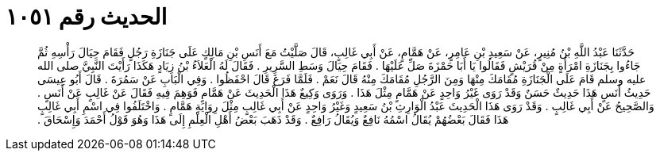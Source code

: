 
= الحديث رقم ١٠٥١

[quote.hadith]
حَدَّثَنَا عَبْدُ اللَّهِ بْنُ مُنِيرٍ، عَنْ سَعِيدِ بْنِ عَامِرٍ، عَنْ هَمَّامٍ، عَنْ أَبِي غَالِبٍ، قَالَ صَلَّيْتُ مَعَ أَنَسِ بْنِ مَالِكٍ عَلَى جَنَازَةِ رَجُلٍ فَقَامَ حِيَالَ رَأْسِهِ ثُمَّ جَاءُوا بِجَنَازَةِ امْرَأَةٍ مِنْ قُرَيْشٍ فَقَالُوا يَا أَبَا حَمْزَةَ صَلِّ عَلَيْهَا ‏.‏ فَقَامَ حِيَالَ وَسَطِ السَّرِيرِ ‏.‏ فَقَالَ لَهُ الْعَلاَءُ بْنُ زِيَادٍ هَكَذَا رَأَيْتَ النَّبِيَّ صلى الله عليه وسلم قَامَ عَلَى الْجَنَازَةِ مُقَامَكَ مِنْهَا وَمِنَ الرَّجُلِ مُقَامَكَ مِنْهُ قَالَ نَعَمْ ‏.‏ فَلَمَّا فَرَغَ قَالَ احْفَظُوا ‏.‏ وَفِي الْبَابِ عَنْ سَمُرَةَ ‏.‏ قَالَ أَبُو عِيسَى حَدِيثُ أَنَسٍ هَذَا حَدِيثٌ حَسَنٌ وَقَدْ رَوَى غَيْرُ وَاحِدٍ عَنْ هَمَّامٍ مِثْلَ هَذَا ‏.‏ وَرَوَى وَكِيعٌ هَذَا الْحَدِيثَ عَنْ هَمَّامٍ فَوَهِمَ فِيهِ فَقَالَ عَنْ غَالِبٍ عَنْ أَنَسٍ ‏.‏ وَالصَّحِيحُ عَنْ أَبِي غَالِبٍ ‏.‏ وَقَدْ رَوَى هَذَا الْحَدِيثَ عَبْدُ الْوَارِثِ بْنُ سَعِيدٍ وَغَيْرُ وَاحِدٍ عَنْ أَبِي غَالِبٍ مِثْلَ رِوَايَةِ هَمَّامٍ ‏.‏ وَاخْتَلَفُوا فِي اسْمِ أَبِي غَالِبٍ هَذَا فَقَالَ بَعْضُهُمْ يُقَالُ اسْمُهُ نَافِعٌ وَيُقَالُ رَافِعٌ ‏.‏ وَقَدْ ذَهَبَ بَعْضُ أَهْلِ الْعِلْمِ إِلَى هَذَا وَهُوَ قَوْلُ أَحْمَدَ وَإِسْحَاقَ ‏.‏